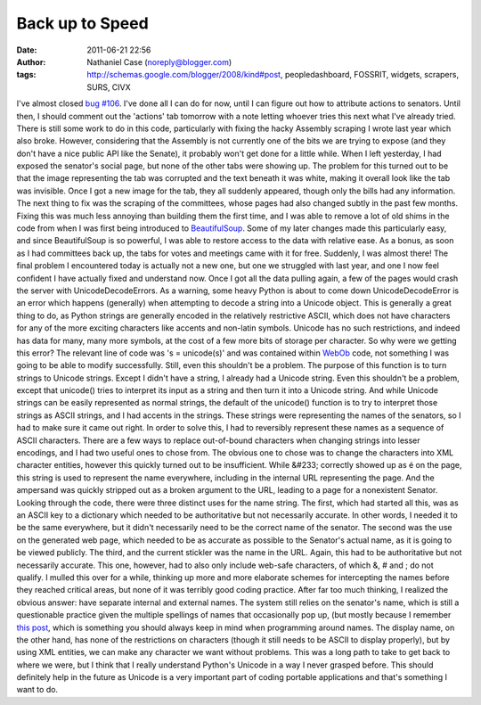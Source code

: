 Back up to Speed
################
:date: 2011-06-21 22:56
:author: Nathaniel Case (noreply@blogger.com)
:tags: http://schemas.google.com/blogger/2008/kind#post, peopledashboard, FOSSRIT, widgets, scrapers, SURS, CIVX

I've almost closed `bug #106`_. I've done all I can do for now, until I
can figure out how to attribute actions to senators. Until then, I
should comment out the 'actions' tab tomorrow with a note letting
whoever tries this next what I've already tried.
There is still some work to do in this code, particularly with fixing
the hacky Assembly scraping I wrote last year which also broke. However,
considering that the Assembly is not currently one of the bits we are
trying to expose (and they don't have a nice public API like the
Senate), it probably won't get done for a little while.
When I left yesterday, I had exposed the senator's social page, but none
of the other tabs were showing up. The problem for this turned out to be
that the image representing the tab was corrupted and the text beneath
it was white, making it overall look like the tab was invisible. Once I
got a new image for the tab, they all suddenly appeared, though only the
bills had any information.
The next thing to fix was the scraping of the committees, whose pages
had also changed subtly in the past few months. Fixing this was much
less annoying than building them the first time, and I was able to
remove a lot of old shims in the code from when I was first being
introduced to `BeautifulSoup`_. Some of my later changes made this
particularly easy, and since BeautifulSoup is so powerful, I was able to
restore access to the data with relative ease. As a bonus, as soon as I
had committees back up, the tabs for votes and meetings came with it for
free. Suddenly, I was almost there!
The final problem I encountered today is actually not a new one, but one
we struggled with last year, and one I now feel confident I have
actually fixed and understand now. Once I got all the data pulling
again, a few of the pages would crash the server with
UnicodeDecodeErrors.
As a warning, some heavy Python is about to come down
UnicodeDecodeError is an error which happens (generally) when attempting
to decode a string into a Unicode object. This is generally a great
thing to do, as Python strings are generally encoded in the relatively
restrictive ASCII, which does not have characters for any of the more
exciting characters like accents and non-latin symbols. Unicode has no
such restrictions, and indeed has data for many, many more symbols, at
the cost of a few more bits of storage per character.
So why were we getting this error? The relevant line of code was 's =
unicode(s)' and was contained within `WebOb`_ code, not something I was
going to be able to modify successfully. Still, even this shouldn't be a
problem. The purpose of this function is to turn strings to Unicode
strings.
Except I didn't have a string, I already had a Unicode string.
Even this shouldn't be a problem, except that unicode() tries to
interpret its input as a string and then turn it into a Unicode string.
And while Unicode strings can be easily represented as normal strings,
the default of the unicode() function is to try to interpret those
strings as ASCII strings, and I had accents in the strings. These
strings were representing the names of the senators, so I had to make
sure it came out right.
In order to solve this, I had to reversibly represent these names as a
sequence of ASCII characters.
There are a few ways to replace out-of-bound characters when changing
strings into lesser encodings, and I had two useful ones to chose from.
The obvious one to chose was to change the characters into XML character
entities, however this quickly turned out to be insufficient. While
&#233; correctly showed up as é on the page, this string is used to
represent the name everywhere, including in the internal URL
representing the page. And the ampersand was quickly stripped out as a
broken argument to the URL, leading to a page for a nonexistent Senator.
Looking through the code, there were three distinct uses for the name
string. The first, which had started all this, was as an ASCII key to a
dictionary which needed to be authoritative but not necessarily
accurate. In other words, I needed it to be the same everywhere, but it
didn't necessarily need to be the correct name of the senator. The
second was the use on the generated web page, which needed to be as
accurate as possible to the Senator's actual name, as it is going to be
viewed publicly. The third, and the current stickler was the name in the
URL. Again, this had to be authoritative but not necessarily accurate.
This one, however, had to also only include web-safe characters, of
which &, # and ; do not qualify.
I mulled this over for a while, thinking up more and more elaborate
schemes for intercepting the names before they reached critical areas,
but none of it was terribly good coding practice. After far too much
thinking, I realized the obvious answer: have separate internal and
external names. The system still relies on the senator's name, which is
still a questionable practice given the multiple spellings of names that
occasionally pop up, (but mostly because I remember `this post`_, which
is something you should always keep in mind when programming around
names. The display name, on the other hand, has none of the restrictions
on characters (though it still needs to be ASCII to display properly),
but by using XML entities, we can make any character we want without
problems.
This was a long path to take to get back to where we were, but I think
that I really understand Python's Unicode in a way I never grasped
before. This should definitely help in the future as Unicode is a very
important part of coding portable applications and that's something I
want to do.

.. _bug #106: https://fedorahosted.org/civx/ticket/106
.. _BeautifulSoup: http://www.crummy.com/software/BeautifulSoup/
.. _WebOb: http://pythonpaste.org/webob/#introduction
.. _this post: http://www.kalzumeus.com/2010/06/17/falsehoods-programmers-believe-about-names/

